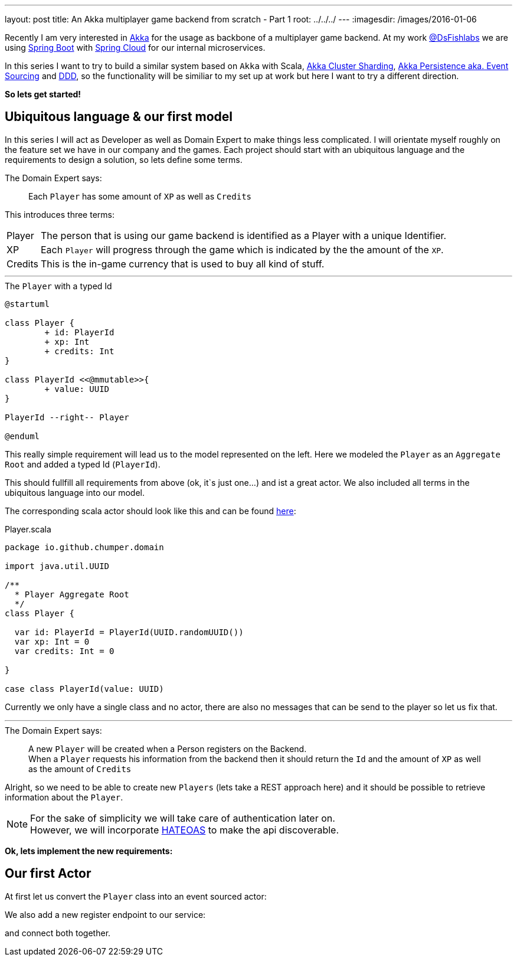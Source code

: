---
layout: post
title: An Akka multiplayer game backend from scratch - Part 1
root: ../../../
---
:imagesdir: /images/2016-01-06

Recently I am very interested in http://akka.io/[Akka] for the usage as backbone of a multiplayer game backend.
At my work http://www.dsfishlabs.com/en[@DsFishlabs] we are using http://projects.spring.io/spring-boot/[Spring Boot] with http://projects.spring.io/spring-cloud/[Spring Cloud] for our internal microservices.

In this series I want to try to build a similar system based on `Akka` with Scala, http://doc.akka.io/docs/akka/snapshot/scala/cluster-sharding.html[Akka Cluster Sharding], http://doc.akka.io/docs/akka/snapshot/scala/persistence.html[Akka Persistence aka. Event Sourcing] and https://en.wikipedia.org/wiki/Domain-driven_design[DDD], so the functionality will be similiar to my set up at work but here I want to try a different direction.

**So lets get started!**

== Ubiquitous language & our first model

In this series I will act as Developer as well as Domain Expert to make things less complicated. I will orientate myself roughly on the feature set we have in our company and the games. 
Each project should start with an ubiquitous language and the requirements to design a solution, so lets define some terms.

.The Domain Expert says:
> Each `Player` has some amount of `XP` as well as `Credits`

This introduces three terms:

[horizontal]
Player:: The person that is using our game backend is identified as a Player with a unique Identifier. 
XP:: Each `Player` will progress through the game which is indicated by the the amount of the `XP`.
Credits:: This is the in-game currency that is used to buy all kind of stuff.

---

[plantuml, 2016-01-06-first-model, svg, float="left"]
.The `Player` with a typed Id
----
@startuml

class Player {
	+ id: PlayerId
	+ xp: Int
	+ credits: Int
}

class PlayerId <<@mmutable>>{
	+ value: UUID
}

PlayerId --right-- Player

@enduml
----

--
This really simple requirement will lead us to the model represented on the left. Here we modeled the `Player` as an `Aggregate Root` and added a typed Id (`PlayerId`).

This should fullfill all requirements from above (ok, it`s just one...) and ist a great actor. We also included all terms in the ubiquitous language into our model.
--

[.clearfix]
The corresponding scala actor should look like this and can be found http://github.io/Chumper/[here]:

[source, scala]
.Player.scala
----
package io.github.chumper.domain

import java.util.UUID

/**
  * Player Aggregate Root
  */
class Player {

  var id: PlayerId = PlayerId(UUID.randomUUID())
  var xp: Int = 0
  var credits: Int = 0

}

case class PlayerId(value: UUID)

----

Currently we only have a single class and no actor, there are also no messages that can be send to the player so let us fix that.

---

.The Domain Expert says:
> A new `Player` will be created when a Person registers on the Backend. +
> When a `Player` requests his information from the backend then it should return the `Id` and the amount of `XP` as well as the amount of `Credits`  

Alright, so we need to be able to create new `Players` (lets take a REST approach here) and it should be possible to retrieve information about the `Player`.

NOTE: For the sake of simplicity we will take care of authentication later on. +
However, we will incorporate https://en.wikipedia.org/wiki/HATEOAS[HATEOAS] to make the api discoverable.

**Ok, lets implement the new requirements:**

== Our first Actor

At first let us convert the `Player` class into an event sourced actor:

We also add a new register endpoint to our service:

and connect both together.
